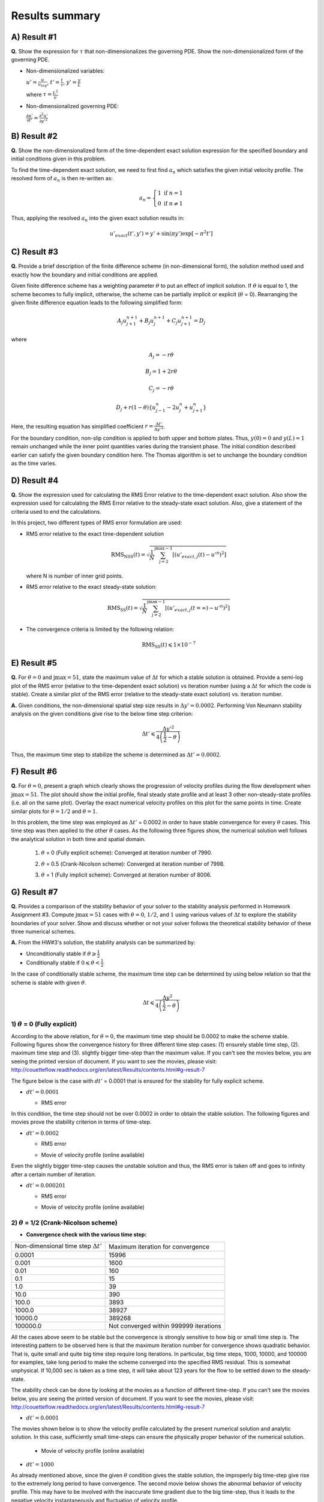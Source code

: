 Results summary
===============

A) Result #1
------------

**Q.** Show the expression for :math:`\tau` that non-dimensionalizes the governing PDE. Show the non-dimensionalized form of the governing PDE.

- Non-dimensionalized variables:

  :math:`u' = \frac{u}{u_{top}}`, :math:`t' = \frac{t}{\tau}`, :math:`y' = \frac{y}{L}`

  where :math:`\tau = \frac{L^{2}}{\nu}`

- Non-dimensionalized governing PDE:

  :math:`\frac{\partial u'}{\partial t'} = \frac{\partial^{2}u'}{\partial y'^{2}}`


B) Result #2
------------

**Q.** Show the non-dimensionalized form of the time-dependent exact solution expression for the specified boundary and initial conditions given in this problem.

To find the time-dependent exact solution, we need to first find :math:`a_{n}` which satisfies the given initial velocity profile. The resolved form of :math:`a_{n}` is then re-written as:

.. math::
   a_{n} = \left\{\begin{matrix} 1 \text{  if } n = 1 \\ 0 \text{  if } n \neq  1 \end{matrix}\right.

Thus, applying the resolved :math:`a_{n}` into the given exact solution results in:

.. math::
   u'_{exact}(t',y') = y' + \text{sin}(\pi y') \text{exp}[-\pi^{2}t']


C) Result #3
------------

**Q.** Provide a brief description of the finite difference scheme (in non-dimensional form), the solution method used and exactly how the boundary and initial conditions are applied.

Given finite difference scheme has a weighting parameter :math:`\theta` to put an effect of implicit solution. If :math:`\theta` is equal to 1, the scheme becomes to fully implicit, otherwise, the scheme can be partially implicit or explicit (:math:`\theta` = 0). Rearranging the given finite difference equation leads to the following simplified form:

.. math::
   A_{j} u^{n+1}_{j+1} + B_{j} u^{n+1}_{j} + C_{j} u^{n+1}_{j+1} = D_{j}

where

.. math::
   A_{j} = -r \theta

   B_{j} = 1 + 2r\theta

   C_{j} = -r\theta

   D_{j} + r(1-\theta)\left \{ u^{n}_{j-1} - 2u^{n}_{j} + u^{n}_{j+1} \right \}

Here, the resulting equation has simplified coefficient :math:`r = \frac{\Delta t'}{\Delta y'^{2}}`.

For the boundary condition, non-slip condition is applied to both upper and bottom plates. Thus, :math:`y(0) = 0` and :math:`y(L)=1` remain unchanged while the inner point quantities varies during the transient phase. The initial condition described earlier can satisfy the given boundary condition here. The Thomas algorithm is set to unchange the boundary condition as the time varies.

D) Result #4
------------

**Q.** Show the expression used for calculating the RMS Error relative to the time-dependent exact solution. Also show the expression used for calculating the RMS Error relative to the steady-state exact solution. Also, give a statement of the criteria used to end the calculations.

In this project, two different types of RMS error formulation are used:

- RMS error relative to the exact time-dependent solution

  .. math::
     \text{RMS}_{\text{NSS}}(t) = \sqrt{\frac{1}{N} \sum_{\text{j}=2}^{\text{jmax}-1} \left [ \left ( u'_{exact,j}(t) - u'^{n} \right )^{2}  \right ]}

  where N is number of inner grid points.

- RMS error relative to the exact steady-state solution:

  .. math::
     \text{RMS}_{\text{SS}}(t) = \sqrt{\frac{1}{N} \sum_{\text{j}=2}^{\text{jmax}-1} \left [ \left ( u'_{exact,j}(t=\infty ) - u'^{n} \right )^{2}  \right ]}

- The convergence criteria is limited by the following relation:

  .. math::
     \text{RMS}_{\text{SS}}(t) \leqslant 1\times 10^{-7}



E) Result #5
------------

**Q.** For :math:`\theta = 0` and :math:`\text{jmax} = 51`, state the maximum value of :math:`\Delta t` for which a stable solution is obtained. Provide a semi-log plot of the RMS error (relative to the time-dependent exact solution) vs iteration number (using a :math:`\Delta t` for which the code is stable). Create a similar plot of the RMS error (relative to the steady-state exact solution) vs. iteration number.

**A.** Given conditions, the non-dimensional spatial step size results in :math:`\Delta y' = 0.0002`. Performing Von Neumann stability analysis on the given conditions give rise to the below time step criterion:

.. math::
   \Delta t' \leqslant \frac{\Delta y'^{2}}{4\left ( \frac{1}{2} - \theta \right )}


Thus, the maximum time step to stabilize the scheme is determined as :math:`\Delta t' = 0.0002`.

.. image:: ./images/RMSlog_5.png
   :width: 60%  


F) Result #6
------------

**Q.** For :math:`\theta = 0`, present a graph which clearly shows the progression of velocity profiles during the flow development when :math:`\text{jmax} = 51`. The plot should show the initial profile, final steady state profile and at least 3 other non-steady-state profiles (i.e. all on the same plot). Overlay the exact numerical velocity profiles on this plot for the same points in time. Create similar plots for :math:`\theta = 1/2` and :math:`\theta = 1`.


In this problem, the time step was employed as :math:`\Delta t'` = 0.0002 in order to have stable convergence for every :math:`\theta` cases. This time step was then applied to the other :math:`\theta` cases. As the following three figures show, the numerical solution well follows the analytical solution in both time and spatial domain.


  1) :math:`\theta` = 0 (Fully explicit scheme): Converged at iteration number of 7990.

  .. image:: ./images/Vel_6_theta0.png
     :width: 50%


  2) :math:`\theta` = 0.5 (Crank-Nicolson scheme): Converged at iteration number of 7998.

  .. image:: ./images/Vel_6_theta0.5.png
     :width: 50% 


  3) :math:`\theta` = 1 (Fully implicit scheme): Converged at iteration number of 8006.

  .. image:: ./images/Vel_6_theta1.png
     :width: 50%

G) Result #7
------------

**Q.** Provides a comparison of the stability behavior of your solver to the stability analysis performed in Homework Assignment #3. Compute :math:`\text{jmax} = 51` cases with :math:`\theta = 0`, :math:`1/2`, and :math:`1` using various values of :math:`\Delta t` to explore the stability boundaries of your solver. Show and discuss whether or not your solver follows the theoretical stability behavior of these three numerical schemes.

**A.** From the HW#3's solution, the stability analysis can be summarized by:

- Unconditionally stable if :math:`\theta \geqslant \frac{1}{2}`

- Conditionally stable if :math:`0 \leqslant \theta < \frac{1}{2}`

In the case of conditionally stable scheme, the maximum time step can be determined by using below relation so that the scheme is stable with given :math:`\theta`.

.. math:: 
   \Delta t \leqslant \frac{\Delta y^{2}}{4\left ( \frac{1}{2}-\theta \right )}



1) :math:`\theta` = 0 (Fully explicit)
++++++++++++++++++++++++++++++++++++++

According to the above relation, for :math:`\theta = 0`, the maximum time step should be 0.0002 to make the scheme stable. Following figures show the convergence history for three different time step cases: (1) ensurely stable time step, (2). maximum time step and (3). slightly bigger time-step than the maximum value. If you can't see the movies below, you are seeing the printed version of document. If you want to see the movies, please visit: http://couetteflow.readthedocs.org/en/latest/Results/contents.html#g-result-7

The figure below is the case with :math:`dt'` = 0.0001 that is ensured for the stability for fully explicit scheme.

- :math:`dt' = 0.0001`

  - RMS error

  .. image:: ./images/RMSlog_7_0.0001.png
     :width: 60%


In this condition, the time step should not be over 0.0002 in order to obtain the stable solution. The following figures and movies prove the stability criterion in terms of time-step.


- :math:`dt' = 0.0002`


  - RMS error

  .. image:: ./images/RMSlog_7_0.0002.png
     :width: 60%



  - Movie of velocity profile (online available)

  .. image:: ./images/Vel_7_theta0_0.0002.gif
     :width: 60%


Even the slightly bigger
time-step causes the unstable solution and thus, the RMS error is taken off and goes to infinity after a
certain number of iteration.


- :math:`dt' = 0.000201`

  - RMS error

  .. image:: ./images/RMSlog_7_0.000201.png
     :width: 60%



  - Movie of velocity profile (online available)

  .. image:: ./images/Vel_7_theta0_0.000201.gif
     :width: 60%




2) :math:`\theta` = 1/2 (Crank-Nicolson scheme)
+++++++++++++++++++++++++++++++++++++++++++++++

- **Convergence check with the various time step:**

+----------------------------------------------+------------------------------------------+
| Non-dimensional time step :math:`\Delta t'`  | Maximum iteration for convergence        |
+----------------------------------------------+------------------------------------------+
| 0.0001                                       | 15996                                    |
+----------------------------------------------+------------------------------------------+
| 0.001                                        | 1600                                     |
+----------------------------------------------+------------------------------------------+
| 0.01                                         | 160                                      |
+----------------------------------------------+------------------------------------------+
| 0.1                                          | 15                                       |
+----------------------------------------------+------------------------------------------+
| 1.0                                          | 39                                       |
+----------------------------------------------+------------------------------------------+
| 10.0                                         | 390                                      |
+----------------------------------------------+------------------------------------------+
| 100.0                                        | 3893                                     |
+----------------------------------------------+------------------------------------------+
| 1000.0                                       | 38927                                    |
+----------------------------------------------+------------------------------------------+
| 10000.0                                      | 389268                                   |
+----------------------------------------------+------------------------------------------+
| 100000.0                                     | Not converged within 999999 iterations   |
+----------------------------------------------+------------------------------------------+

All the cases above seem to be stable but the convergence is strongly sensitive to how big or small time step is. The interesting pattern to be observed here is that the maximum iteration number for convergence shows quadratic behavior. That is, quite small and quite big time step require long iterations. In particular, big time steps, 1000, 10000, and 100000 for examples, take long period to make the scheme converged into the specified RMS residual. This is somewhat unphysical. If 10,000 sec is taken as a time step, it will take about 123 years for the flow to be settled down to the steady-state.

The stability check can be done by looking at the movies as a function of different time-step. If you can't see the movies below, you are seeing the printed version of document. If you want to see the movies, please visit: http://couetteflow.readthedocs.org/en/latest/Results/contents.html#g-result-7

- :math:`dt' = 0.0001`

The movies shown below is to show the velocity profile calculated by the present numerical solution and analytic solution. In this case, sufficiently small time-steps can ensure the physically proper behavior of the numerical solution.


  - Movie of velocity profile (online available)

  .. image:: ./images/Vel_7_theta0.5_0.0001.gif
     :width: 60%



- :math:`dt' = 1000`

As already mentioned above, since the given :math:`\theta` condition gives the stable solution, the improperly big time-step give rise to the extremely long period to have convergence. The second movie below shows the abnormal behavior of velocity profile. This may have to be involved with the inaccurate time gradient due to the big time-step, thus it leads to the negative velocity instantaneously and fluctuation of velocity profile.


  - Movie of velocity profile (online available)

  .. image:: ./images/Vel_7_theta0.5_1000.gif
     :width: 60%



3) :math:`\theta` = 1 (Fully implicit)
++++++++++++++++++++++++++++++++++++++

- **Convergence check with the various time step:**

+----------------------------------------------+------------------------------------------+
| Non-dimensional time step :math:`\Delta t'`  | Maximum iteration for convergence        |
+----------------------------------------------+------------------------------------------+
| 0.0001                                       | 16004                                    |
+----------------------------------------------+------------------------------------------+
| 0.001                                        | 1608                                     |
+----------------------------------------------+------------------------------------------+
| 0.01                                         | 168                                      |
+----------------------------------------------+------------------------------------------+
| 0.1                                          | 23                                       |
+----------------------------------------------+------------------------------------------+
| 1.0                                          | 7                                        |
+----------------------------------------------+------------------------------------------+
| 10.0                                         | 4                                        |
+----------------------------------------------+------------------------------------------+
| 100.0                                        | 3                                        |
+----------------------------------------------+------------------------------------------+
| 1000.0                                       | 2                                        |
+----------------------------------------------+------------------------------------------+
| 10000.0                                      | 2                                        |
+----------------------------------------------+------------------------------------------+
| 100000.0                                     | 2                                        |
+----------------------------------------------+------------------------------------------+

All the tested cases above are stable and the convergence performance is enhanced as the time step increases. Contrary to the Crank-Nicolson scheme case (:math:`\theta` = 0.5), the pattern of maximum iteration for convergence shows the linearity as a function of time step. Therefore, it can be concluded that the solver follows the theoretical stability behavior.


H) Result #8
------------

**Q.** Write down an expression(s) for the truncation error (TE) of this finite difference scheme and describe the order of accuracy of the scheme for different values of :math:`\theta`. Note: You are not required to derive the TE expression.

.. math::
   \text{T.E.} = \left [ \left ( \theta - \frac{1}{2} \right ) \Delta t + \frac{\Delta x^{2}}{12} \right ]u_{xxxx} + \left [ \left ( \theta^{2} - \theta + \frac{1}{3} \right )\Delta t^2 + \frac{1}{3} \left ( \theta - \frac{1}{2} \right )\Delta t \Delta x^2 + \frac{1}{360} \Delta x^{4} \right ] u_{xxxxxx} + \cdot \cdot \cdot 

According to the above equation, this combined method of explicit and implicit schemes has order of accuracy in time and space as a function of :math:`\theta`.

1) :math:`\theta` = 1/2 (Crank-Nicolson scheme): :math:`\text{T.E.} = O\left [ (\Delta t)^{2}, (\Delta x)^{2} \right ]`

2) Simple explicit (:math:`\theta` = 0) and implicit (:math:`\theta` = 1): :math:`\text{T.E.} = O\left [ \Delta t, (\Delta x)^{2} \right ]`

3) Special case (:math:`\theta = \frac{1}{2} - \frac{(\Delta x)^{2}}{12\Delta t}`): :math:`\text{T.E.} = O \left [ (\Delta t)^{2}, (\Delta x)^{4} \right ]`


I) Result #9
------------

Investigate the spatial order of accuracy of the code for :math:`\theta` = 1. Do this by using a small value of :math:`\Delta t'` = 0.000625 and running multiple cases of the code with different values of :math:`\Delta y'` (i.e. 0.1, 0.05, 0.025, 0.0125). Make a table and log-log plot of the peak RMS error (relative to the time-dependent exact solution) as a function of :math:`\Delta y'`. Based on these results, discuss whether or not your solver follows the theoretical order of spatial accuracy given by the TE expression for the scheme. Also, explain why it is important to use a small :math:`\Delta t'` when we investigate the spatial accuracy of this scheme.


- Comparison of Peak RMS error as a function of spatial and temporal steps

+------------+--------+----------------------------------------------+----------------------------------------------+
| dy         | jmax   | Peak RMS error (:math:`\Delta t` = 0.000625) | Peak RMS error (:math:`\Delta t` = 0.0002)   |
+------------+--------+----------------------------------------------+----------------------------------------------+
| 0.1        | 11     | 0.309370E-02                                 | 0.252525E-02                                 |
+------------+--------+----------------------------------------------+----------------------------------------------+
| 0.05       | 21     | 0.136823E-02                                 | 0.811529E-03                                 |
+------------+--------+----------------------------------------------+----------------------------------------------+
| 0.025      | 41     | 0.945456E-03                                 | 0.395090E-03                                 |
+------------+--------+----------------------------------------------+----------------------------------------------+
| 0.0125     | 81     | 0.838836E-03                                 | 0.291753E-03                                 |
+------------+--------+----------------------------------------------+----------------------------------------------+
| 0.00625    | 161    | 0.811120E-03                                 | 0.265708E-03                                 |
+------------+--------+----------------------------------------------+----------------------------------------------+
| 0.003125   | 321    | 0.803589E-03                                 | 0.259019E-03                                 |
+------------+--------+----------------------------------------------+----------------------------------------------+
| 0.0015625  | 641    | 0.801397E-03                                 | 0.257250E-03                                 |
+------------+--------+----------------------------------------------+----------------------------------------------+
| 0.00078125 | 1281   | 0.800693E-03                                 | 0.256758E-03                                 |
+------------+--------+----------------------------------------------+----------------------------------------------+

.. image:: ./images/peakRMS_9.png
   :width: 60%


The previous theoretical analysis of accuracy investigated the order of accuracy in terms of spatial and time step size. For :math:`\theta` = 0, the truncation error is 1st order in time and 2nd order in space. The maximum RMS error for every test cases shows the quantitatively quadratic pattern as a function of spatial step size. Moreover, the smaller time step (here, :math:`\Delta t'` = 0.0002) makes this pattern more distinctive compared to the bigger time step. This is because the smaller time step can reduce the truncation error in time derivative and thus the RMS error is then significantly made by the spatial derivative terms.

J) Result #10
-------------

**Q.** Investigate the temporal order of accuracy of the code for :math:`\theta` = 1 and :math:`\theta` = 1/2. Do this by using jmax = 51 and various :math:`\Delta t'` (i.e. 0.02, 0.01, 0.005, 0.0025, 0.00125, 0.000625). Make tables and a log-log plots of the peak RMS error (relative to the time-dependent exact solution) as a function :math:`\Delta t'` for :math:`\theta` = 1 and :math:`\theta` = 1/2. Based on these results, discuss whether or not your solver follows the theoretical order of temporal accuracy given by the TE expression for the scheme.


+-----------+-------------------------------------+---------------------------------------+
| dt        | Peak RMS error (:math:`\theta` = 1) | Peak RMS error (:math:`\theta` = 1/2) |
+-----------+-------------------------------------+---------------------------------------+
| 1000      | 0.723888E-04                        | 0.713996                              |
+-----------+-------------------------------------+---------------------------------------+
| 100       | 0.723228E-03                        | 0.711396                              |
+-----------+-------------------------------------+---------------------------------------+
| 10        | 0.716697E-02                        | 0.685903                              |
+-----------+-------------------------------------+---------------------------------------+
| 1         | 0.656967E-01                        | 0.473546                              |
+-----------+-------------------------------------+---------------------------------------+
| 0.1       | 0.933255E-01                        | 0.238631E-01                          |
+-----------+-------------------------------------+---------------------------------------+
| 0.05      | 0.540879E-01                        | 0.538846E-02                          |
+-----------+-------------------------------------+---------------------------------------+
| 0.02      | 0.240539E-01                        | 0.769763E-03                          |
+-----------+-------------------------------------+---------------------------------------+
| 0.01      | 0.125364E-01                        | 0.126926E-03                          |
+-----------+-------------------------------------+---------------------------------------+
| 0.005     | 0.643658E-02                        | 0.331436E-04                          |
+-----------+-------------------------------------+---------------------------------------+
| 0.0025    | 0.329430E-02                        | 0.731227E-04                          |
+-----------+-------------------------------------+---------------------------------------+
| 0.00125   | 0.169854E-02                        | 0.831203E-04                          |
+-----------+-------------------------------------+---------------------------------------+
| 0.000625  | 0.894559E-03                        | 0.856183E-04                          |
+-----------+-------------------------------------+---------------------------------------+
| 0.0002    | 0.345497E-03                        | 0.863658E-04                          |
+-----------+-------------------------------------+---------------------------------------+

.. image:: ./images/peakRMS_10.png
   :width: 60%

The tested results presented above show the accuracy of numerical solution as a function of time step. The previous discussion on the truncation error tells that the fully implicit scheme (:math:`\theta` = 1) follows the 1st order in time. However, it is important to note that this analysis of accuracy is only well followable when the time step is less than :math:`10^{-1}`. This inaccuracy may have come from the spatial derivative order because the currently employed spatial step size is somewhat big enough to cause the truncation error.

more accurate numerical solution when :math:`\theta` value approaches to unity. However, the bigger time-step which is quite over the physically significant time scale should be avoided as already discussed earlier.Comparing two different :math:`\theta` cases proves that the Crank-Nicolson sheme (:math:`\theta` = 1/2) is more likely to ensure the accurate result only if the time step is sufficiently small. Otherwise, the bigger time step makes sure to give more accurate numerical solution when :math:`\theta` value approaches to unity. However, the bigger time-step which is quite over the physically significant time scale should be avoided as already discussed earlier.

